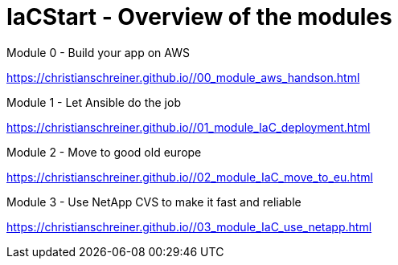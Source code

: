 :URL: https://christianschreiner.github.io/

= IaCStart - Overview of the modules

Module 0 - Build your app on AWS

{URL}/00_module_aws_handson.html

Module 1 - Let Ansible do the job

{URL}/01_module_IaC_deployment.html

Module 2 - Move to good old europe

{URL}/02_module_IaC_move_to_eu.html

Module 3 - Use NetApp CVS to make it fast and reliable

{URL}/03_module_IaC_use_netapp.html








